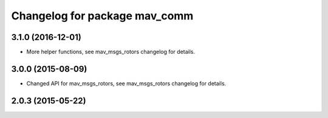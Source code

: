 ^^^^^^^^^^^^^^^^^^^^^^^^^^^^^^
Changelog for package mav_comm
^^^^^^^^^^^^^^^^^^^^^^^^^^^^^^
3.1.0 (2016-12-01)
------------------
* More helper functions, see mav_msgs_rotors changelog for details.

3.0.0 (2015-08-09)
------------------
* Changed API for mav_msgs_rotors, see mav_msgs_rotors changelog for details.

2.0.3 (2015-05-22)
------------------


